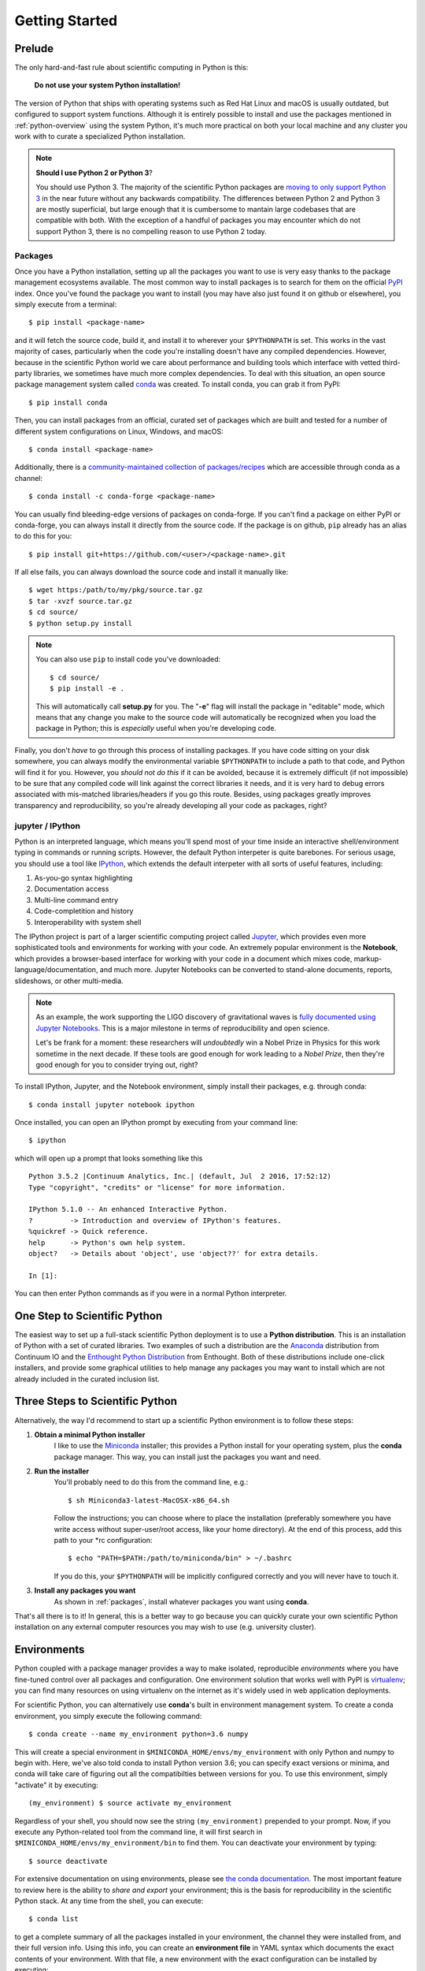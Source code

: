 .. _getting_started:

Getting Started
---------------

Prelude
=======

The only hard-and-fast rule about scientific computing in Python is this:

    **Do not use your system Python installation!**

The version of Python that ships with operating systems such as Red Hat Linux and
macOS is usually outdated, but configured to support system functions. Although
it is entirely possible to install and use the packages mentioned in
:ref:`python-overview` using the system Python, it's much more practical on both
your local machine and any cluster you work with to curate a specialized Python
installation.

.. note::

    **Should I use Python 2 or Python 3**?

    You should use Python 3. The majority of the scientific Python packages are
    `moving to only support Python 3 <http://www.python3statement.org/>`_ in the
    near future without any backwards compatibility. The differences between
    Python 2 and Python 3 are mostly superficial, but large enough that it is
    cumbersome to mantain large codebases that are compatible with both. With the
    exception of a handful of packages you may encounter which do not support
    Python 3, there is no compelling reason to use Python 2 today.

.. _packages:

Packages
~~~~~~~~

Once you have a Python installation, setting up all the packages you want to use
is very easy thanks to the package management ecosystems available. The most
common way to install packages is to search for them on the official
`PyPI <https://pypi.python.org/pypi>`_ index. Once you've found the package you
want to install (you may have also just found it on github or elsewhere), you
simply execute from a terminal::

    $ pip install <package-name>

and it will fetch the source code, build it, and install it to wherever your
``$PYTHONPATH`` is set. This works in the vast majority of cases, particularly
when the code you're installing doesn't have any compiled dependencies. However,
because in the scientific Python world we care about performance and building
tools which interface with vetted third-party libraries, we sometimes have much
more complex dependencies. To deal with this situation, an open source package
management system called `conda <https://conda.io/>`_ was created. To install
conda, you can grab it from PyPI::

    $ pip install conda

Then, you can install packages from an official, curated set of packages which are
built and tested for a number of different system configurations on Linux,
Windows, and macOS::

    $ conda install <package-name>

Additionally, there is a `community-maintained collection of packages/recipes
<https://conda-forge.github.io/>`_ which are accessible through conda as a
channel::

    $ conda install -c conda-forge <package-name>

You can usually find bleeding-edge versions of packages on conda-forge. If you
can't find a package on either PyPI or conda-forge, you can always install it
directly from the source code. If the package is on github, ``pip`` already has
an alias to do this for you::

    $ pip install git+https://github.com/<user>/<package-name>.git

If all else fails, you can always download the source code and install it manually
like::

    $ wget https:/path/to/my/pkg/source.tar.gz
    $ tar -xvzf source.tar.gz
    $ cd source/
    $ python setup.py install

.. note::

    You can also use ``pip`` to install code you've downloaded::

        $ cd source/
        $ pip install -e .

    This will automatically call **setup.py** for you. The "**-e**" flag will
    install the package in "editable" mode, which means that any change you make
    to the source code will automatically be recognized when you load the package
    in Python; this is *especially* useful when you're developing code.

Finally, you don't *have* to go through this process of installing packages.
If you have code sitting on your disk somewhere, you can always modify the
environmental variable ``$PYTHONPATH`` to include a path to that code, and
Python will find it for you.
However, you *should not do this* if it can be avoided, because it is
extremely difficult (if not impossible) to be sure that any compiled code will
link against the correct libraries it needs, and it is very hard to debug errors
associated with mis-matched libraries/headers if you go this route.
Besides, using packages greatly improves transparency and reproducibility, so
you're already developing all your code as packages, right?

jupyter / IPython
~~~~~~~~~~~~~~~~~

Python is an interpreted language, which means you'll spend most of your time
inside an interactive shell/environment typing in commands or running scripts.
However, the default Python interpeter is quite barebones. For serious usage, you
should use a tool like `IPython <https://ipython.org/>`_, which extends the
default interpeter with all sorts of useful features, including:

1. As-you-go syntax highlighting
2. Documentation access
3. Multi-line command entry
4. Code-completition and history
5. Interoperability with system shell

The IPython project is part of a larger scientific computing project called
`Jupyter <https://jupyter.org/>`_, which provides even more sophisticated tools
and environments for working with your code. An extremely popular environment is
the **Notebook**, which provides a browser-based interface for working with
your code in a document which mixes code, markup-language/documentation, and
much more. Jupyter Notebooks can be converted to stand-alone documents, reports,
slideshows, or other multi-media.

.. note::

    As an example, the work supporting the LIGO discovery of gravitational
    waves is `fully documented using Jupyter Notebooks
    <https://losc.ligo.org/s/events/GW150914/GW150914_tutorial.html>`_. This is a
    major milestone in terms of reproducibility and open science.

    Let's be frank for a moment: these researchers will *undoubtedly* win a Nobel
    Prize in Physics for this work sometime in the next decade. If these tools are
    good enough for work leading to a *Nobel Prize*, then they're good enough for
    you to consider trying out, right?

To install IPython, Jupyter, and the Notebook environment, simply install their
packages, e.g. through conda::

    $ conda install jupyter notebook ipython

Once installed, you can open an IPython prompt by executing from your command
line::

    $ ipython

which will open up a prompt that looks something like this

.. parsed-literal::

    Python 3.5.2 \|Continuum Analytics, Inc.\| (default, Jul  2 2016, 17:52:12)
    Type "copyright", "credits" or "license" for more information.

    IPython 5.1.0 -- An enhanced Interactive Python.
    ?         -> Introduction and overview of IPython's features.
    %quickref -> Quick reference.
    help      -> Python's own help system.
    object?   -> Details about 'object', use 'object??' for extra details.

    In [1]:

You can then enter Python commands as if you were in a normal Python interpreter.


One Step to Scientific Python
=============================

The easiest way to set up a full-stack scientific Python deployment is to use a
**Python distribution**. This is an installation of Python with a set of curated
libraries. Two examples of such a distribution are the Anaconda_ distribution from
Continuum IO and the `Enthought Python Distribution`_ from Enthought. Both of
these distributions include one-click installers, and provide some graphical
utilities to help manage any packages you may want to install which are not
already included in the curated inclusion list.

Three Steps to Scientific Python
================================

Alternatively, the way I'd recommend to start up a scientific Python environment
is to follow these steps:

1. **Obtain a minimal Python installer**
    I like to use the `Miniconda <https://conda.io/miniconda.html>`_ installer;
    this provides a Python install for your operating system, plus the **conda**
    package manager. This way, you can install just the packages you want and
    need.

2. **Run the installer**
    You'll probably need to do this from the command line, e.g.::

        $ sh Miniconda3-latest-MacOSX-x86_64.sh

    Follow the instructions; you can choose where to place the installation
    (preferably somewhere you have write access without super-user/root access,
    like your home directory). At the end of this process, add this path to your
    \*rc configuration::

        $ echo "PATH=$PATH:/path/to/miniconda/bin" > ~/.bashrc

    If you do this, your ``$PYTHONPATH`` will be implicitly configured correctly
    and you will never have to touch it.

3. **Install any packages you want**
    As shown in :ref:`packages`, install whatever packages you want
    using **conda**.

That's all there is to it! In general, this is a better way to go because you can
quickly curate your own scientific Python installation on any external computer
resources you may wish to use (e.g. university cluster).

Environments
============

Python coupled with a package manager provides a way to make isolated,
reproducible *environments* where you have fine-tuned control over all packages
and configuration. One environment solution that works well with PyPI is
`virtualenv <https://virtualenv.pypa.io/en/stable/>`_; you can find many resources
on using virtualenv on the internet as it's widely used in web application
deployments.

For scientific Python, you can alternatively use **conda**\'s built in
environment management system. To create a conda environment, you simply
execute the following command::

    $ conda create --name my_environment python=3.6 numpy

This will create a special environment in ``$MINICONDA_HOME/envs/my_environment``
with only Python and numpy to begin with. Here, we've also told conda to install
Python version 3.6; you can specify exact versions or minima, and conda will
take care of figuring out all the compatibilties between versions for you. To use
this environment, simply "activate" it by executing::

    (my_environment) $ source activate my_environment

Regardless of your shell, you should now see the string ``(my_environment)``
prepended to your prompt. Now, if you execute any Python-related tool from the
command line, it will first search in ``$MINICONDA_HOME/envs/my_environment/bin``
to find them. You can deactivate your environment by typing::

    $ source deactivate

For extensive documentation on using environments, please see
`the conda documentation <https://conda.io/docs/using/envs.html#>`_. The most
important feature to review here is the ability to *share and export* your
environment; this is the basis for reproducibility in the scientific Python stack.
At any time from the shell, you can execute::

    $ conda list

to get a complete summary of all the packages installed in your environment, the
channel they were installed from, and their full version info. Using this info,
you can create an **environment file** in YAML syntax which documents the exact
contents of your environment. With that file, a new environment with the exact
configuration can be installed by executing::

    $ conda env create -f my_environment.yml


Geosciences Python Environment
~~~~~~~~~~~~~~~~~~~~~~~~~~~~~~

Combining all of the previous sections, we can very easily spin-up a
full-featured scientific Python environment with a set of packages curated for the
geosciences. Copy and paste the following ``environment.yml`` file somewhere
on your local hard drive:

.. parsed-literal::

    name: geo_scipy
    channels:
        - defaults
        - conda-forge
    dependencies:
        - python=3.6    # Python version 3.6
        - bottleneck    # C-optimized array functions for NumPy
        - cartopy       # Geographic plotting toolkit
        - cython        # Transpile Python->C
        - dask          # Parallel processing library
        - future        # Python 2/3 compatibility
        # - gcpy        # GEOS-Chem python toolkit
        - h5py          # Wrapper for HDF5
        - ipython       # IPython interpreter and tools
        - jupyter       # Jupyter federation architecture
        - matplotlib    # 2D plotting library
        - netcdf4       # Wrapper for netcdf4
        - notebook      # Notebook interface
        - numpy         # N-d array and numerics
        - pandas        # Labeled array library
        - pyresample    # Geographic resampling tools
        - scipy         # Common math/stats/science functions
        - scikit-learn  # Macine learning library
        - statsmodels   # Regression/modeling toolkit
        - seaborn       # Statistical visualizations
        - six           # Python 2/3 compatibility
        - tqdm          # Nice progressbar for longer computations
        - xarray        # N-d labeled array library
        - xbpch         # Interface for bpch output files
        - pip:
            # These are additional libraries to search for on PyPI. One example
            # is provided for reference
            - simplejson

.. note::

    Installing this environment will also install many dependencies, including
    compiled libraries. This is totally fine; even if you have these libraries
    already installed through your system package manager, **conda** will install
    and link for use in the environment a configuration which should be guaranteed
    to play nicely and work with all of its components.

Create this environment through **conda**::

    $ conda env create -f /path/to/environment.yml

Activate this environment::

    $ source activate geo_scipy

You're now ready to reproduce any example analysis in this documentation.



.. _Anaconda: https://www.continuum.io/anaconda-overview
.. _cartopy: http://scitools.org.uk/cartopy/docs/latest/
.. _cython: http://cython.org/
.. _Enthought Python Distribution: https://www.enthought.com/products/epd/
.. _ggplot2: http://ggplot2.org/
.. _Jake Vanderplas: https://staff.washington.edu/jakevdp/
.. _matplotlib: http://matplotlib.org/
.. _NumPy: http://www.numpy.org/
.. _pandas: http://pandas.pydata.org/
.. _Python: https://www.python.org/
.. _SciPy: https://www.scipy.org/
.. _seaborn: http://seaborn.pydata.org/index.html
.. _xarray: https://xarray.pydata.org/
